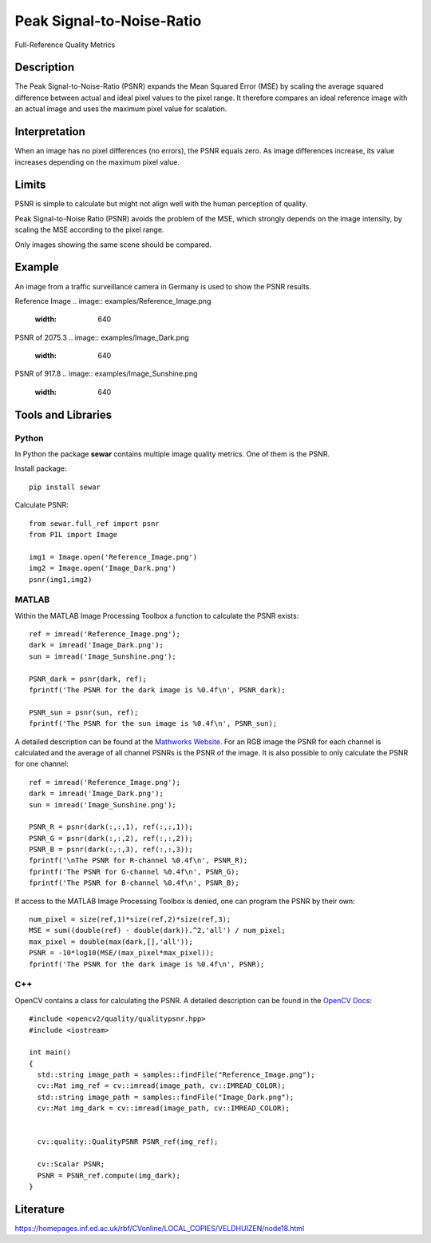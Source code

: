 ####################################
Peak Signal-to-Noise-Ratio
####################################

Full-Reference Quality Metrics

*********
Description
*********

The Peak Signal-to-Noise-Ratio (PSNR) expands the Mean Squared Error (MSE) by scaling the average squared difference between actual and ideal pixel values to the pixel range. It therefore compares an ideal reference image with an actual image and uses the maximum pixel value for scalation.

******************
Interpretation
******************

When an image has no pixel differences (no errors), the PSNR equals zero. As image differences increase, its value increases depending on the maximum pixel value.

*********
Limits
*********
PSNR is simple to calculate but might not align well with the human perception of quality.

Peak Signal-to-Noise Ratio (PSNR) avoids the problem of the MSE, which strongly depends on the image intensity, by scaling the MSE according to the pixel range.

Only images showing the same scene should be compared. 

******************
Example
******************
An image from a traffic surveillance camera in Germany is used to show the PSNR results.

Reference Image
.. image:: examples/Reference_Image.png
  :width: 640
 

PSNR of 2075.3
.. image:: examples/Image_Dark.png
  :width: 640
  

PSNR of 917.8
.. image:: examples/Image_Sunshine.png
  :width: 640

********************
Tools and Libraries
********************

Python
=========
In Python the package **sewar** contains multiple image quality metrics. One of them is the PSNR.

Install package:
:: 
  pip install sewar

Calculate PSNR:
::
  from sewar.full_ref import psnr
  from PIL import Image

  img1 = Image.open('Reference_Image.png')
  img2 = Image.open('Image_Dark.png')
  psnr(img1,img2) 
  

MATLAB
=========
Within the MATLAB Image Processing Toolbox a function to calculate the PSNR exists:
::
  ref = imread('Reference_Image.png');
  dark = imread('Image_Dark.png');
  sun = imread('Image_Sunshine.png');

  PSNR_dark = psnr(dark, ref);
  fprintf('The PSNR for the dark image is %0.4f\n', PSNR_dark);

  PSNR_sun = psnr(sun, ref);
  fprintf('The PSNR for the sun image is %0.4f\n', PSNR_sun);


A detailed description can be found at the `Mathworks Website <https://de.mathworks.com/help/images/ref/psnr.html>`_. For an RGB image the PSNR for each channel is calculated and the average of all channel PSNRs is the PSNR of the image. It is also possible to only calculate the PSNR for one channel:
:: 
  ref = imread('Reference_Image.png');
  dark = imread('Image_Dark.png');
  sun = imread('Image_Sunshine.png');

  PSNR_R = psnr(dark(:,:,1), ref(:,:,1));
  PSNR_G = psnr(dark(:,:,2), ref(:,:,2));
  PSNR_B = psnr(dark(:,:,3), ref(:,:,3));
  fprintf('\nThe PSNR for R-channel %0.4f\n', PSNR_R);
  fprintf('The PSNR for G-channel %0.4f\n', PSNR_G);
  fprintf('The PSNR for B-channel %0.4f\n', PSNR_B);
  
If access to the MATLAB Image Processing Toolbox is denied, one can program the PSNR by their own:
::
  num_pixel = size(ref,1)*size(ref,2)*size(ref,3);
  MSE = sum((double(ref) - double(dark)).^2,'all') / num_pixel;
  max_pixel = double(max(dark,[],'all'));
  PSNR = -10*log10(MSE/(max_pixel*max_pixel));
  fprintf('The PSNR for the dark image is %0.4f\n', PSNR);

C++
=========
OpenCV contains a class for calculating the PSNR. A detailed description can be found in the `OpenCV Docs <https://docs.opencv.org/4.x/d8/d0c/classcv_1_1quality_1_1QualityPSNR.html>`_:
::
  #include <opencv2/quality/qualitypsnr.hpp>
  #include <iostream>

  int main()
  {
    std::string image_path = samples::findFile("Reference_Image.png");
    cv::Mat img_ref = cv::imread(image_path, cv::IMREAD_COLOR);
    std::string image_path = samples::findFile("Image_Dark.png");
    cv::Mat img_dark = cv::imread(image_path, cv::IMREAD_COLOR);
  
    
    cv::quality::QualityPSNR PSNR_ref(img_ref);

    cv::Scalar PSNR;
    PSNR = PSNR_ref.compute(img_dark);
  }
  
********************
Literature
********************
https://homepages.inf.ed.ac.uk/rbf/CVonline/LOCAL_COPIES/VELDHUIZEN/node18.html 

